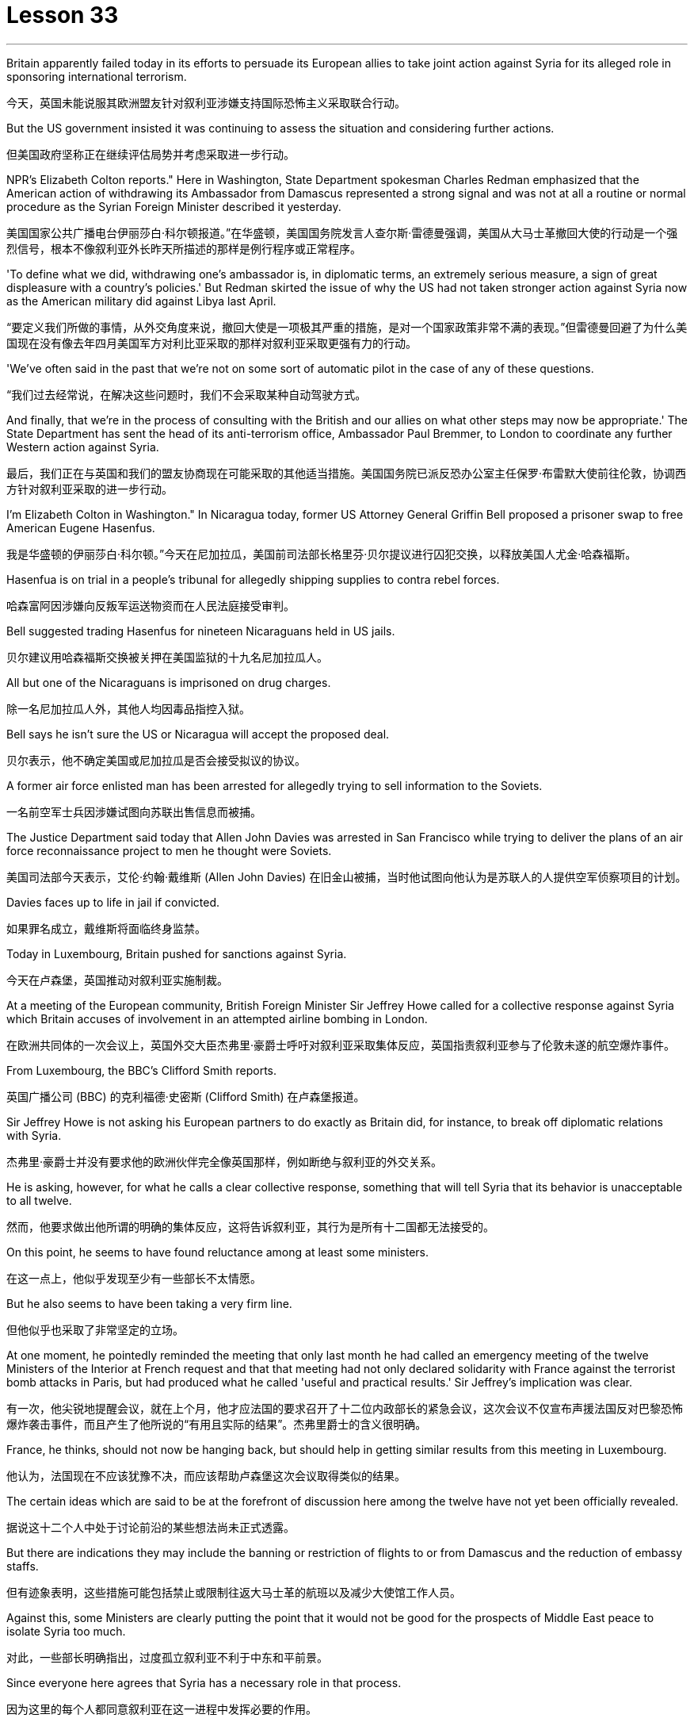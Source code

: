 = Lesson 33
:toc: left
:toclevels: 3
:sectnums:
:stylesheet: ../../+ 000 eng选/美国高中历史教材 American History ： From Pre-Columbian to the New Millennium/myAdocCss.css

'''


Britain apparently failed today in its efforts to persuade its European allies to take joint action against Syria for its alleged role in sponsoring international terrorism.

[.my2]
今天，英国未能说服其欧洲盟友针对叙利亚涉嫌支持国际恐怖主义采取联合行动。

But the US government insisted it was continuing to assess the situation and considering further actions.

[.my2]
但美国政府坚称正在继续评估局势并考虑采取进一步行动。

NPR’s Elizabeth Colton reports." Here in Washington, State Department spokesman Charles Redman emphasized that the American action of withdrawing its Ambassador from Damascus represented a strong signal and was not at all a routine or normal procedure as the Syrian Foreign Minister described it yesterday.

[.my2]
美国国家公共广播电台伊丽莎白·科尔顿报道。”在华盛顿，美国国务院发言人查尔斯·雷德曼强调，美国从大马士革撤回大使的行动是一个强烈信号，根本不像叙利亚外长昨天所描述的那样是例行程序或正常程序。

'To define what we did, withdrawing one’s ambassador is, in diplomatic terms, an extremely serious measure, a sign of great displeasure with a country’s policies.' But Redman skirted the issue of why the US had not taken stronger action against Syria now as the American military did against Libya last April.

[.my2]
“要定义我们所做的事情，从外交角度来说，撤回大使是一项极其严重的措施，是对一个国家政策非常不满的表现。”但雷德曼回避了为什么美国现在没有像去年四月美国军方对利比亚采取的那样对叙利亚采取更强有力的行动。

'We’ve often said in the past that we’re not on some sort of automatic pilot in the case of any of these questions.

[.my2]
“我们过去经常说，在解决这些问题时，我们不会采取某种自动驾驶方式。

And finally, that we’re in the process of consulting with the British and our allies on what other steps may now be appropriate.' The State Department has sent the head of its anti-terrorism office, Ambassador Paul Bremmer, to London to coordinate any further Western action against Syria.

[.my2]
最后，我们正在与英国和我们的盟友协商现在可能采取的其他适当措施。美国国务院已派反恐办公室主任保罗·布雷默大使前往伦敦，协调西方针对叙利亚采取的进一步行动。

I’m Elizabeth Colton in Washington." In Nicaragua today, former US Attorney General Griffin Bell proposed a prisoner swap to free American Eugene Hasenfus.

[.my2]
我是华盛顿的伊丽莎白·科尔顿。”今天在尼加拉瓜，美国前司法部长格里芬·贝尔提议进行囚犯交换，以释放美国人尤金·哈森福斯。

Hasenfua is on trial in a people’s tribunal for allegedly shipping supplies to contra rebel forces.

[.my2]
哈森富阿因涉嫌向反叛军运送物资而在人民法庭接受审判。

Bell suggested trading Hasenfus for nineteen Nicaraguans held in US jails.

[.my2]
贝尔建议用哈森福斯交换被关押在美国监狱的十九名尼加拉瓜人。

All but one of the Nicaraguans is imprisoned on drug charges.

[.my2]
除一名尼加拉瓜人外，其他人均因毒品指控入狱。

Bell says he isn’t sure the US or Nicaragua will accept the proposed deal.

[.my2]
贝尔表示，他不确定美国或尼加拉瓜是否会接受拟议的协议。

A former air force enlisted man has been arrested for allegedly trying to sell information to the Soviets.

[.my2]
一名前空军士兵因涉嫌试图向苏联出售信息而被捕。

The Justice Department said today that Allen John Davies was arrested in San Francisco while trying to deliver the plans of an air force reconnaissance project to men he thought were Soviets.

[.my2]
美国司法部今天表示，艾伦·约翰·戴维斯 (Allen John Davies) 在旧金山被捕，当时他试图向他认为是苏联人的人提供空军侦察项目的计划。

Davies faces up to life in jail if convicted.

[.my2]
如果罪名成立，戴维斯将面临终身监禁。

Today in Luxembourg, Britain pushed for sanctions against Syria.

[.my2]
今天在卢森堡，英国推动对叙利亚实施制裁。

At a meeting of the European community, British Foreign Minister Sir Jeffrey Howe called for a collective response against Syria which Britain accuses of involvement in an attempted airline bombing in London.

[.my2]
在欧洲共同体的一次会议上，英国外交大臣杰弗里·豪爵士呼吁对叙利亚采取集体反应，英国指责叙利亚参与了伦敦未遂的航空爆炸事件。

From Luxembourg, the BBC’s Clifford Smith reports.

[.my2]
英国广播公司 (BBC) 的克利福德·史密斯 (Clifford Smith) 在卢森堡报道。

Sir Jeffrey Howe is not asking his European partners to do exactly as Britain did, for instance, to break off diplomatic relations with Syria.

[.my2]
杰弗里·豪爵士并没有要求他的欧洲伙伴完全像英国那样，例如断绝与叙利亚的外交关系。

He is asking, however, for what he calls a clear collective response, something that will tell Syria that its behavior is unacceptable to all twelve.

[.my2]
然而，他要求做出他所谓的明确的集体反应，这将告诉叙利亚，其行为是所有十二国都无法接受的。

On this point, he seems to have found reluctance among at least some ministers.

[.my2]
在这一点上，他似乎发现至少有一些部长不太情愿。

But he also seems to have been taking a very firm line.

[.my2]
但他似乎也采取了非常坚定的立场。

At one moment, he pointedly reminded the meeting that only last month he had called an emergency meeting of the twelve Ministers of the Interior at French request and that that meeting had not only declared solidarity with France against the terrorist bomb attacks in Paris, but had produced what he called 'useful and practical results.' Sir Jeffrey’s implication was clear.

[.my2]
有一次，他尖锐地提醒会议，就在上个月，他才应法国的要求召开了十二位内政部长的紧急会议，这次会议不仅宣布声援法国反对巴黎恐怖爆炸袭击事件，而且产生了他所说的“有用且实际的结果”。杰弗里爵士的含义很明确。

France, he thinks, should not now be hanging back, but should help in getting similar results from this meeting in Luxembourg.

[.my2]
他认为，法国现在不应该犹豫不决，而应该帮助卢森堡这次会议取得类似的结果。

The certain ideas which are said to be at the forefront of discussion here among the twelve have not yet been officially revealed.

[.my2]
据说这十二个人中处于讨论前沿的某些想法尚未正式透露。

But there are indications they may include the banning or restriction of flights to or from Damascus and the reduction of embassy staffs.

[.my2]
但有迹象表明，这些措施可能包括禁止或限制往返大马士革的航班以及减少大使馆工作人员。

Against this, some Ministers are clearly putting the point that it would not be good for the prospects of Middle East peace to isolate Syria too much.

[.my2]
对此，一些部长明确指出，过度孤立叙利亚不利于中东和平前景。

Since everyone here agrees that Syria has a necessary role in that process.

[.my2]
因为这里的每个人都同意叙利亚在这一进程中发挥必要的作用。

The BBC’s Clifford Smith reporting from Luxembourg.

[.my2]
英国广播公司 (BBC) 克利福德·史密斯 (Clifford Smith) 来自卢森堡的报道。

News analyst Daniel Shore says that Britain’s evidence linking Syria to the attempted bombing places the Reagan Administration in an uncomfortable situation.

[.my2]
新闻分析师丹尼尔·肖尔表示，英国将叙利亚与未遂爆炸事件联系起来的证据让里根政府陷入了尴尬的境地。

The Reagan Administration has been aware for months of the solid evidence that Syrian air force and intelligence organized Nezar Hindawi’s attempt to blow up an El Al airliner with two hundred Americans among its three hundred and seventy-five passengers, apparently in revenge for Israel’s forcing down of a Syrian plane in a search for terrorists.

[.my2]
几个月来，里根政府一直知道有确凿的证据表明，叙利亚空军和情报部门组织内扎尔·欣达维 (Nezar Hindawi) 试图炸毁一架以色列航空公司客机，机上 375 名乘客中有 200 名美国人，显然是为了报复以色列强行击落飞机。一架叙利亚飞机正在搜寻恐怖分子。

The case against Syria also includes the bombing of an Arab-German Friendship Club in Berlin and probable complicity in the Beirut bombing that killed two hundred and forty-one American marines.

[.my2]
针对叙利亚的案件还包括柏林阿拉伯-德国友谊俱乐部的爆炸事件，以及可能参与造成 241 名美国海军陆战队员死亡的贝鲁特爆炸事件的同谋。

That case is at least as strong as the evidence of Colonel Quddafi’s involvement in the Berlin Discotheque bombing last April, which led President Reagan to order a retaliatory bombing raid on Libya.

[.my2]
该案至少与去年四月库扎菲上校参与柏林迪斯科舞厅爆炸事件的证据一样有力，这导致里根总统下令对利比亚进行报复性轰炸。

The President, having said he would take similar action against Syria if a similar smoking gun were produced, faces the dilemma now that Britain has produced a smoking gun of how to orchestrate a response short of an attack on Syria that he has no intention of ordering.

[.my2]
总统曾表示，如果制造出类似的确凿证据，他将对叙利亚采取类似的行动，但现在英国已经制造出了确凿的证据，他面临着一个困境，即如何在不攻击叙利亚的情况下策划回应，而他无意下令攻击叙利亚。

Syria raises problems that Libya did not.

[.my2]
叙利亚提出了利比亚没有提出的问题。

A sign from President Assad’s ambiguous contribution to gaining freedom for hostages and his dubious role in the stagnant Middle East peace process: any use of force against Syrian territory would probably trigger a response from the Soviet Union under a treaty commitment.

[.my2]
阿萨德总统对人质获释做出的模糊贡献以及他在停滞不前的中东和平进程中扮演的可疑角色表明：对叙利亚领土使用任何武力都可能引发苏联根据条约承诺作出反应。

And an attack on a Syrian controlled Bekaa Valley, terrorist staging area in Lebanon, might jeopardize American hostages who are believed to be held in that area.

[.my2]
对叙利亚控制的贝卡谷地（黎巴嫩的恐怖分子集结地）的袭击可能会危及据信被关押在该地区的美国人质。

And so, the administration seeks to divert attention from President Reagan’s rhetoric of swift retribution, by allowing the issue to be framed by the European community in terms of verbal, diplomatic and, as an ultimate recourse, economic sanctions against Syria.

[.my2]
因此，美国政府试图转移人们对里根总统迅速报复言论的注意力，允许欧洲社会对叙利亚进行口头、外交以及作为最终手段的经济制裁来解决这一问题。

The European controversy arrays Britain which provided bases for the American attack on Libya, against France, which denied overflight rights.

[.my2]
欧洲的争议让英国为美国袭击利比亚提供了基地，而法国则拒绝拥有飞越权。

And yet the Reagan Administration has not even joined Britain in breaking relations with Syria, let alone pressing Europe for more vigorous action as it did in the case of Libya.

[.my2]
然而，里根政府甚至没有与英国一起断绝与叙利亚的关系，更不用说像在利比亚问题上那样敦促欧洲采取更积极的行动了。

The loud-mouthed Colonel Quddafi may talk more provocatively than the wily President Assad, but officials know that Syria has cost a lot more American lives.

[.my2]
大声喧哗的库扎菲上校的言论可能比狡猾的阿萨德总统更具挑衅性，但官员们知道，叙利亚造成的美国人伤亡要多得多。

And yet, Syria is a different ball game offering America fewer safe options.

[.my2]
然而，叙利亚是一场不同的比赛，为美国提供的安全选择较少。

But President Reagan might wish he had not made such unqualified promises of anti-terrorist reprisal.

[.my2]
但里根总统可能希望他没有做出如此无条件的反恐报复承诺。

News analyst Daniel Shore.

[.my2]
新闻分析师丹尼尔·肖尔。

In London Jury deliberations begin tomorrow in the case of alleged Arab terrorist Nezar Hindawi.

[.my2]
伦敦陪审团将于明天开始审议阿拉伯恐怖分子内扎尔·欣达维 (Nezar Hindawi) 案件。

Today the judge gave his instructions to the jury.

[.my2]
今天法官向陪审团发出了指示。

Hindawi, a Jordanian, has denied that he tried to blow up an Israeli airliner in April by planting explosives in his pregnant girl friend’s luggage.

[.my2]
约旦人欣达维否认自己四月份曾在怀孕女友的行李中放置炸药，试图炸毁一架以色列客机。

Vera Frankle has a report.

[.my2]
维拉·弗兰克尔有一份报告。

"During three days on the witness stand, Hindawi insisted that he believed the bag he gave Anne Murphy contained not explosives, but cocaine or heroin given him by the head of a drug syndicate in Syria.

[.my2]
“在证人席上的三天里，辛达维坚称他相信他给安妮·墨菲的包里不是爆炸物，而是叙利亚一个贩毒集团头目给他的可卡因或海洛因。

Hindawi told the jury the bag produced in court was not the one he gave his girlfriend, and he suggested the bag had been switched at the El Al check-in at Heathrow as part of a plot by Massad, the Israeli secret service to discredit Syria.

[.my2]
辛达维告诉陪审团，法庭上出示的包不是他送给女友的包，他暗示这个包是在希思罗机场办理登机手续时被调换的，这是以色列特勤局马萨德抹黑叙利亚的阴谋的一部分。

Hindawi came across as an affable kind of man, often smiling and gesticulating as he gave his account.

[.my2]
欣达维给人的印象是一位和蔼可亲的人，在叙述自己的情况时经常微笑并打手势。

But what he said must have come as something of a surprise to the jury.

[.my2]
但他所说的话一定让陪审团感到惊讶。

They’d been told by the prosecution on the opening day of the trial that Hindawi had confessed to police that he’d come to London specifically to blow up the El Al plane on the instructions of senior intelligence officers he’d met in Damascus.

[.my2]
在审判开始当天，检方告诉他们，辛达维已向警方承认，他是按照他在大马士革遇到的高级情报官员的指示，专门来到伦敦炸毁以色列航空公司飞机的。

In court, Hindawi said the confession was a fabrication.

[.my2]
辛达维在法庭上表示，这一供词纯属捏造。

But the prosecution urged the jurors to look at the facts, and not to let any possible political repercussions of the case cloud their judgment.

[.my2]
但检方敦促陪审员审视事实，不要让案件可能产生的政治影响影响他们的判断。

Hindawi carried a Syrian passport of a kind usually reserved for government officials.

[.my2]
辛达维持有一本通常为政府官员保留的叙利亚护照。

It was in a false name.

[.my2]
这是用假名。

He traveled to London from Damascus with a Syrian Arab airlines crew and planned to return to Syria with them hours after parting from Anne Murphy at Heathrow.

[.my2]
他与叙利亚阿拉伯航空公司的机组人员一起从大马士革飞往伦敦，并计划在希思罗机场与安妮·墨菲分手几小时后与他们一起返回叙利亚。

He’d gone to the Syrian Embassy in London and met the Ambassador as soon as he heard the bomb had been found.

[.my2]
当他听说炸弹被发现后，他立即前往叙利亚驻伦敦大使馆并会见了大使。

Hindawi didn’t dispute any of these facts, but he stuck firmly to the drug story.

[.my2]
辛达维没有对这些事实提出异议，但他坚定地坚持毒品的故事。

It didn’t appear to cut much ice with the judge, however.

[.my2]
然而，这似乎并没有与法官产生太大的分歧。

In his summation, he drew the jury’s attention to a list of names of contacts allegedly drawn up by Hindawi in custody.

[.my2]
在总结中，他提请陪审团注意一份据称由辛达维在押期间起草的联系人名单。

Among them was that of General Mohammed Alcooly, head of Syrian Air Force Intelligence who’s described by sources in London as President Assad’s closest advisor and head of Syria’s National Security Council.

[.my2]
其中包括叙利亚空军情报局局长穆罕默德·阿尔库利将军，伦敦消息人士称他是阿萨德总统最亲密的顾问兼叙利亚国家安全委员会主席。

How, the judge asked the jury, did those names get on that piece of paper? No doubt about it, that’s his handwriting.

[.my2]
法官问陪审团，这些名字是怎么写到那张纸上的？毫无疑问，那是他的笔迹。

The judge recalled the prosecution’s point that if the El Al jumbo had blown up in mid-air, there would have been no evidence of Syrian involvement, or Hindawi’s involvement either.

[.my2]
法官回顾了检方的观点，即如果埃尔阿尔巨型飞机在半空中爆炸，就不会有叙利亚参与的证据，也不会有辛达维参与的证据。

It might have all worked out smoothly if Hindawi hadn’t panicked when the explosives were found and fled to the Syrian Embassy.

[.my2]
如果辛达维没有在爆炸物被发现时惊慌失措并逃往叙利亚大使馆，事情可能会顺利进行。

He would have been back in Syria within hours.

[.my2]
他将在几个小时内返回叙利亚。

The judge urged the jury not to rush their decision.

[.my2]
法官敦促陪审团不要仓促做出决定。

Clearly, if the jury returns a verdict of 'guilty,' the British government will have to provide a speedy answer to the question that’s been on many minds throughout the three-week trial; what to do about Syria.

[.my2]
显然，如果陪审团做出“有罪”的裁决，英国政府将必须迅速回答在为期三周的审判中许多人关心的问题；叙利亚该怎么办。

Strong diplomatic action will be inevitable, because as one British commentator put it, 'Syria will stand more conclusively convicted of terrorism than Colonel Quddafi has ever been.' For National Public Radio, I’m Vera Frankle in London."

[.my2]
强有力的外交行动将是不可避免的，因为正如一位英国评论员所说，“叙利亚将比库扎菲上校更确凿地被判犯有恐怖主义罪。”我是国家公共广播电台的维拉·弗兰克尔，在伦敦。”

'''
